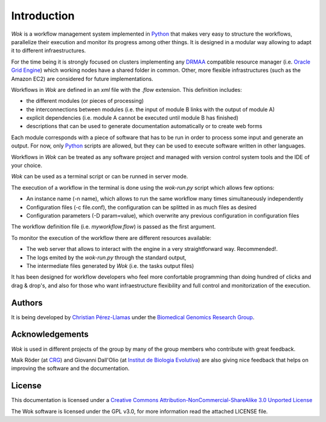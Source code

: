 .. _Python: http://www.python.org
.. _DRMAA: http://en.wikipedia.org/wiki/DRMAA
.. _`Oracle Grid Engine`: http://en.wikipedia.org/wiki/Sun_Grid_Engine
.. _`Christian Pérez-Llamas`: http://bg.upf.edu/group/people/people.christian.php
.. _`Biomedical Genomics Research Group`: http://bg.upf.edu
.. _CRG: http://pasteur.crg.es/
.. _`Institut de Biologia Evolutiva`: http://www.ibe.upf-csic.es/
.. _`Creative Commons Attribution-NonCommercial-ShareAlike 3.0 Unported License`: http://creativecommons.org/licenses/by-nc-sa/3.0/

Introduction
============

*Wok* is a workflow management system implemented in Python_ that makes very easy to structure the workflows, parallelize their execution and monitor its progress among other things. It is designed in a modular way allowing to adapt it to different infraestructures.

For the time being it is strongly focused on clusters implementing any DRMAA_ compatible resource manager (i.e. `Oracle Grid Engine`_) which working nodes have a shared folder in common. Other, more flexible infrastructures (such as the Amazon EC2) are considered for future implementations.

Workflows in *Wok* are defined in an *xml* file with the *.flow* extension. This definition includes:

- the different modules (or pieces of processing)
- the interconnections between modules (i.e. the input of module B links with the output of module A)
- explicit dependencies (i.e. module A cannot be executed until module B has finished)
- descriptions that can be used to generate documentation automatically or to create web forms

Each module corresponds with a piece of software that has to be run in order to process some input and generate an output. For now, only Python_ scripts are allowed, but they can be used to execute software written in other languages.

Workflows in *Wok* can be treated as any software project and managed with version control system tools and the IDE of your choice.

*Wok* can be used as a terminal script or can be runned in server mode.

The execution of a workflow in the terminal is done using the *wok-run.py* script which allows few options:

- An instance name (-n name), which allows to run the same workflow many times simultaneously independently
- Configuration files (-c file.conf), the configuration can be splitted in as much files as desired
- Configuration parameters (-D param=value), which overwrite any previous configuration in configuration files

The workflow definition file (i.e. *myworkflow.flow*) is passed as the first argument.

To monitor the execution of the workflow there are different resources available:

- The web server that allows to interact with the engine in a very straightforward way. Recommended!.
- The logs emited by the *wok-run.py* through the standard output,
- The intermediate files generated by *Wok* (i.e. the tasks output files)

It has been designed for workflow developers who feel more confortable programming than doing hundred of clicks and drag & drop's, and also for those who want infraestructure flexibility and full control and monitorization of the execution.

Authors
-------

It is being developed by `Christian Pérez-Llamas`_ under the `Biomedical Genomics Research Group`_.

Acknowledgements
----------------

*Wok* is used in different projects of the group by many of the group members who contribute with great feedback.

Maik Röder (at CRG_) and Giovanni Dall'Olio (at `Institut de Biologia Evolutiva`_) are also giving nice feedback that helps on improving the software and the documentation.

License
-------

This documentation is licensed under a `Creative Commons Attribution-NonCommercial-ShareAlike 3.0 Unported License`_

The Wok software is licensed under the GPL v3.0, for more information read the attached LICENSE file.

